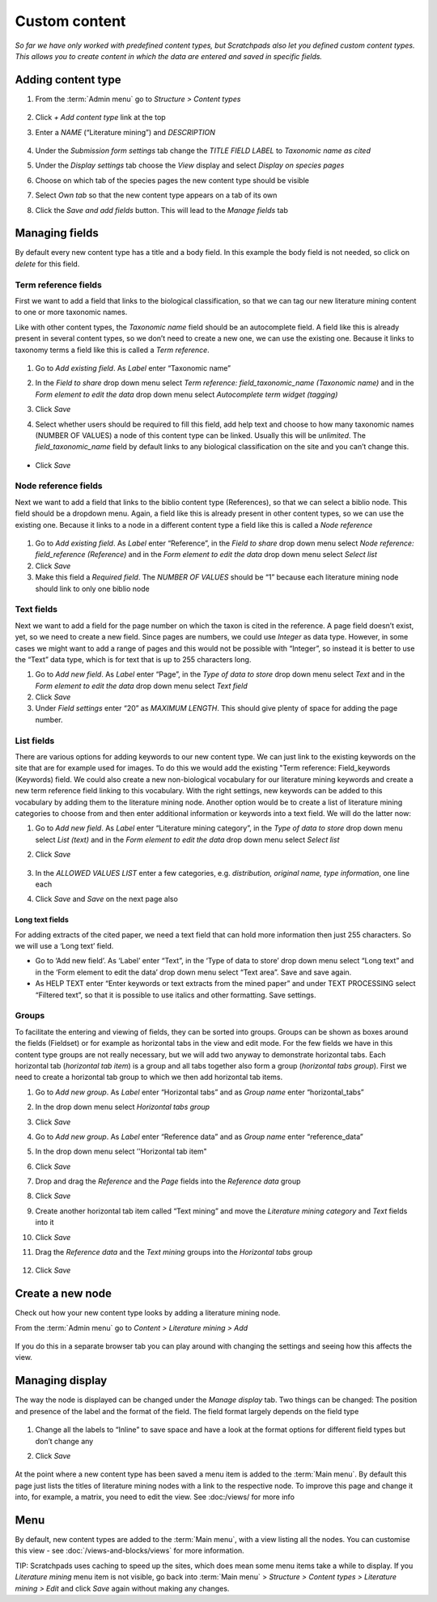 Custom content
==============

*So far we have only worked with predefined content types, but Scratchpads also let you defined custom content types. This allows you to create content in which the data are entered and saved in specific fields.*

Adding content type
~~~~~~~~~~~~~~~~~~~

.. only:: training

   We are going to create a new content type called "Literature mining", which can be tagged with a taxonomic name and displayed on the classification species pages. 


1. From the :term:`Admin menu` go to *Structure > Content types*

    .. figure:: /_static/AdminContentTypes.jpg

2. Click *+ Add content type* link at the top

3. Enter a *NAME* (“Literature mining”) and *DESCRIPTION*

    .. figure:: /_static/AddContentType.jpg

4. Under the *Submission form settings* tab change the *TITLE FIELD
   LABEL* to *Taxonomic name as cited*

5. Under the *Display settings* tab choose the *View* display and select
   *Display on species pages*

6. Choose on which tab of the species pages the new content type should
   be visible

7. Select *Own tab* so that the new content type appears on a tab of its
   own

8. Click the *Save and add fields* button. This will lead to the *Manage
   fields* tab

Managing fields
~~~~~~~~~~~~~~~

By default every new content type has a title and a body field. In this
example the body field is not needed, so click on *delete* for this
field.

Term reference fields
^^^^^^^^^^^^^^^^^^^^^

First we want to add a field that links to the biological
classification, so that we can tag our new literature mining content to
one or more taxonomic names.

Like with other content types, the *Taxonomic name* field should be an autocomplete field. 
A field like this is already present in several content types, so we don’t need to create
a new one, we can use the existing one. Because it links to taxonomy
terms a field like this is called a *Term reference*.

    .. figure:: /_static/ManageFields.jpg

1. Go to *Add existing field*. As *Label* enter “Taxonomic name”

2. In the *Field to share* drop down menu select *Term reference:
   field_taxonomic_name (Taxonomic name)* and in the *Form element to
   edit the data* drop down menu select *Autocomplete term widget
   (tagging)*

3. Click *Save*

4. Select whether users should be required to fill this field, add help
   text and choose to how many taxonomic names (NUMBER OF VALUES) a node
   of this content type can be linked. Usually this will be *unlimited*.
   The *field_taxonomic_name* field by default links to any biological
   classification on the site and you can’t change this.

    .. figure:: /_static/EditField.jpg

-  Click *Save*

Node reference fields
^^^^^^^^^^^^^^^^^^^^^

Next we want to add a field that links to the biblio content type
(References), so that we can select a biblio node. This field should be
a dropdown menu. Again, a field like this is already present in other
content types, so we can use the existing one. Because it links to a
node in a different content type a field like this is called a *Node
reference*

    .. figure:: /_static/AddReferenceField.jpg

1. Go to *Add existing field*. As *Label* enter “Reference”, in the
   *Field to share* drop down menu select *Node reference:
   field_reference (Reference)* and in the *Form element to edit the
   data* drop down menu select *Select list*
2. Click *Save*
3. Make this field a *Required field*. The *NUMBER OF VALUES* should be
   “1” because each literature mining node should link to only one
   biblio node

Text fields
^^^^^^^^^^^

Next we want to add a field for the page number on which the taxon is
cited in the reference. A page field doesn’t exist, yet, so we need to
create a new field. Since pages are numbers, we could use *Integer* as
data type. However, in some cases we might want to add a range of pages
and this would not be possible with “Integer”, so instead it is better
to use the “Text” data type, which is for text that is up to 255
characters long.

1. Go to *Add new field*. As *Label* enter “Page”, in the *Type of data
   to store* drop down menu select *Text* and in the *Form element to
   edit the data* drop down menu select *Text field*
2. Click *Save*
3. Under *Field settings* enter “20” as *MAXIMUM LENGTH*. This should
   give plenty of space for adding the page number.

List fields
^^^^^^^^^^^

There are various options for adding keywords to our new content type.
We can just link to the existing keywords on the site that are for
example used for images. To do this we would add the existing "Term
reference: Field_keywords (Keywords) field. We could also create a new
non-biological vocabulary for our literature mining keywords and create
a new term reference field linking to this vocabulary. With the right
settings, new keywords can be added to this vocabulary by adding them to
the literature mining node. Another option would be to create a list of
literature mining categories to choose from and then enter additional
information or keywords into a text field. We will do the latter now:

1. Go to *Add new field*. As *Label* enter “Literature mining category”,
   in the *Type of data to store* drop down menu select *List (text)*
   and in the *Form element to edit the data* drop down menu select
   *Select list*

2. Click *Save*

    .. figure:: /_static/ManageFields2.jpg

3. In the *ALLOWED VALUES LIST* enter a few categories,
   e.g. \ *distribution, original name, type information*, one line each

4. Click *Save* and *Save* on the next page also

Long text fields
''''''''''''''''

For adding extracts of the cited paper, we need a text field that can
hold more information then just 255 characters. So we will use a ‘Long
text’ field.

-  Go to ‘Add new field’. As ‘Label’ enter “Text”, in the ‘Type of data
   to store’ drop down menu select “Long text” and in the ‘Form element
   to edit the data’ drop down menu select “Text area”. Save and save
   again.
-  As HELP TEXT enter “Enter keywords or text extracts from the mined
   paper” and under TEXT PROCESSING select “Filtered text”, so that it
   is possible to use italics and other formatting. Save settings.

Groups
^^^^^^

To facilitate the entering and viewing of fields, they can be sorted
into groups. Groups can be shown as boxes around the fields (Fieldset)
or for example as horizontal tabs in the view and edit mode. For the few
fields we have in this content type groups are not really necessary, but
we will add two anyway to demonstrate horizontal tabs. Each horizontal
tab (*horizontal tab item*) is a group and all tabs together also form a
group (*horizontal tabs group*). First we need to create a horizontal
tab group to which we then add horizontal tab items.

1.  Go to *Add new group*. As *Label* enter “Horizontal tabs” and as
    *Group name* enter “horizontal_tabs”

2.  In the drop down menu select *Horizontal tabs group*

3.  Click *Save*

4.  Go to *Add new group*. As *Label* enter “Reference data” and as
    *Group name* enter “reference_data”

5.  In the drop down menu select ’’Horizontal tab item"

6.  Click *Save*

7.  Drop and drag the *Reference* and the *Page* fields into the
    *Reference data* group

8.  Click *Save*

9.  Create another horizontal tab item called “Text mining” and move the
    *Literature mining category* and *Text* fields into it

10. Click *Save*

11. Drag the *Reference data* and the *Text mining* groups into the
    *Horizontal tabs* group

    .. figure:: /_static/LiteratureMining1.jpg

12. Click *Save*


Create a new node
~~~~~~~~~~~~~~~~~

Check out how your new content type looks by adding a literature mining node. 

From the :term:`Admin menu` go to *Content > Literature mining > Add*

    .. figure:: /_static/AddLiteratureMining.jpg

If you do this in a separate browser tab you can play around with changing the settings and seeing how this affects the view.


Managing display
~~~~~~~~~~~~~~~~

The way the node is displayed can be changed under the *Manage display*
tab. Two things can be changed: The position and presence of the label
and the format of the field. The field format largely depends on the
field type

    .. figure:: /_static/ManageDisplay.jpg

1. Change all the labels to “Inline” to save space and have a look at
   the format options for different field types but don’t change any

2. Click *Save*

    .. figure:: /_static/LiteratureMining2.jpg
    .. figure:: /_static/LiteratureMining3.jpg


At the point where a new content type has been saved a menu item is added to the :term:`Main menu`. By default this page just lists the titles of literature mining nodes with a link to the respective node. To improve this page and change it into, for example, a matrix, you need to edit the view. See :doc:/views/ for more info


Menu
~~~~

By default, new content types are added to the :term:`Main menu`, with a view listing all the nodes. You can customise this view - see :doc:`/views-and-blocks/views` for more information. 

TIP: Scratchpads uses caching to speed up the sites, which does mean some menu items take a while to display.  If you *Literature mining* menu item is not visible, go back into :term:`Main menu` > *Structure > Content types > Literature mining > Edit* and click *Save* again without making any changes. 


